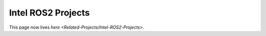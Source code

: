 
Intel ROS2 Projects
===================

This page now lives `here <Related-Projects/Intel-ROS2-Projects>`.
